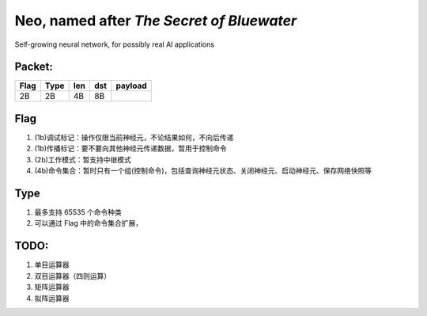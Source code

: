 ==========================================
Neo, named after *The Secret of Bluewater*
==========================================

Self-growing neural network, for possibly real AI applications

-------
Packet:
-------
+-----+-------+-------+-------+-------------+
|Flag | Type  | len   | dst   | payload     |
+=====+=======+=======+=======+=============+
| 2B  | 2B    | 4B    | 8B    |             |
+-----+-------+-------+-------+-------------+


------
Flag
------
#. (1b)调试标记：操作仅限当前神经元，不论结果如何，不向后传递
#. (1b)传播标记：要不要向其他神经元传递数据，暂用于控制命令
#. (2b)工作模式：暂支持中继模式
#. (4b)命令集合：暂时只有一个组(控制命令)，包括查询神经元状态、关闭神经元、启动神经元、保存网络快照等


-----
Type
-----
#. 最多支持 65535 个命令种类
#. 可以通过 Flag 中的命令集合扩展，


-----
TODO:
-----
#. 单目运算器
#. 双目运算器（四则运算）
#. 矩阵运算器
#. 拟阵运算器
